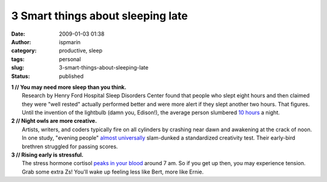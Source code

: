 3 Smart things about sleeping late
##################################
:date: 2009-01-03 01:38
:author: ispmarin
:category: productive, sleep
:tags: personal
:slug: 3-smart-things-about-sleeping-late
:status: published

| **1 // You may need more sleep than you think.**
|  Research by Henry Ford Hospital Sleep Disorders Center found that
  people who slept eight hours and then claimed they were "well rested"
  actually performed better and were more alert if they slept another
  two hours. That figures. Until the invention of the lightbulb (damn
  you, Edison!), the average person slumbered `10
  hours <http://www.msnbc.msn.com/id/23052850/page/2/>`__ a night.

| **2 // Night owls are more creative.**
|  Artists, writers, and coders typically fire on all cylinders by
  crashing near dawn and awakening at the crack of noon. In one study,
  "evening people" `almost
  universally <http://www.abc.net.au/science/news/stories/2006/1810399.htm>`__
  slam-dunked a standardized creativity test. Their early-bird brethren
  struggled for passing scores.

| **3 // Rising early is stressful.**
|  The stress hormone cortisol `peaks in your
  blood <http://www.ncbi.nlm.nih.gov/pubmed/176503?dopt=Abstract>`__
  around 7 am. So if you get up then, you may experience tension. Grab
  some extra Zs! You'll wake up feeling less like Bert, more like Ernie.
